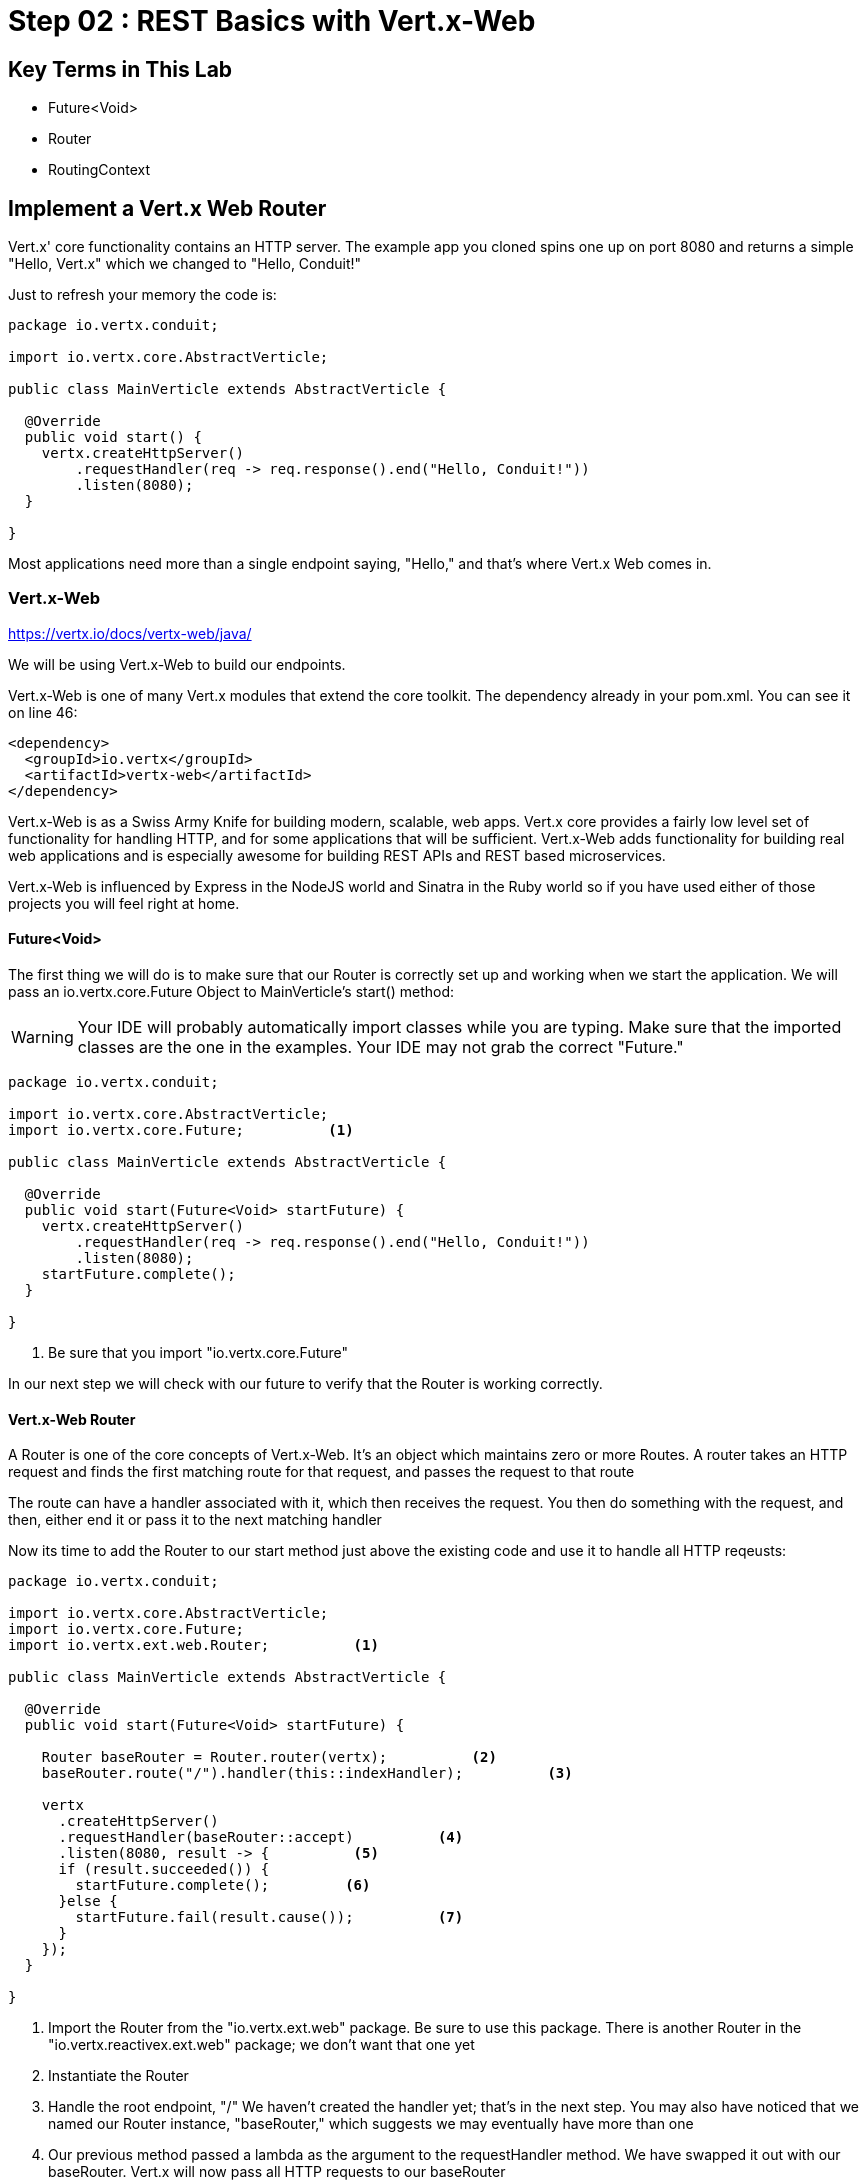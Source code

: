 = Step 02 : REST Basics with Vert.x-Web
:source-highlighter: prettify
ifdef::env-github[]
:tip-caption: :bulb:
:note-caption: :information_source:
:important-caption: :heavy_exclamation_mark:
:caution-caption: :fire:
:warning-caption: :warning:
endif::[]

== Key Terms in This Lab
* Future<Void>
* Router
* RoutingContext

== Implement a Vert.x Web Router

Vert.x' core functionality contains an HTTP server.  The example app you cloned spins one up on port 8080 and returns a simple "Hello, Vert.x" which we changed to "Hello, Conduit!"

Just to refresh your memory the code is:

[source,java]
....

package io.vertx.conduit;

import io.vertx.core.AbstractVerticle;

public class MainVerticle extends AbstractVerticle {

  @Override
  public void start() {
    vertx.createHttpServer()
        .requestHandler(req -> req.response().end("Hello, Conduit!"))
        .listen(8080);
  }

}

....

Most applications need more than a single endpoint saying, "Hello," and that's where Vert.x Web comes in.

=== Vert.x-Web

https://vertx.io/docs/vertx-web/java/

We will be using Vert.x-Web to build our endpoints.  

Vert.x-Web is one of many Vert.x modules that extend the core toolkit.  The dependency already in your pom.xml.  You can see it on line 46:

[source,xml]
....

<dependency>
  <groupId>io.vertx</groupId>
  <artifactId>vertx-web</artifactId>
</dependency>

....

Vert.x-Web is as a Swiss Army Knife for building modern, scalable, web apps.  Vert.x core provides a fairly low level set of functionality for handling HTTP, and for some applications that will be sufficient.  Vert.x-Web adds functionality for building real web applications and is especially awesome for building REST APIs and REST based microservices.

Vert.x-Web is influenced by Express in the NodeJS world and Sinatra in the Ruby world so if you have used either of those projects you will feel right at home. 

==== Future<Void>

The first thing we will do is to make sure that our Router is correctly set up and working when we start the application.  We will pass an io.vertx.core.Future Object to MainVerticle's start() method:

WARNING: Your IDE will probably automatically import classes while you are typing.  Make sure that the imported classes are the one in the examples.  Your IDE may not grab the correct "Future."

[source,java]
....

package io.vertx.conduit;

import io.vertx.core.AbstractVerticle;
import io.vertx.core.Future;          <1>

public class MainVerticle extends AbstractVerticle {

  @Override
  public void start(Future<Void> startFuture) {
    vertx.createHttpServer()
        .requestHandler(req -> req.response().end("Hello, Conduit!"))
        .listen(8080);
    startFuture.complete();
  }

}

....

<1>  Be sure that you import "io.vertx.core.Future"

In our next step we will check with our future to verify that the Router is working correctly.

==== Vert.x-Web Router

A Router is one of the core concepts of Vert.x-Web. It’s an object which maintains zero or more Routes.  A router takes an HTTP request and finds the first matching route for that request, and passes the request to that route

The route can have a handler associated with it, which then receives the request. You then do something with the request, and then, either end it or pass it to the next matching handler

Now its time to add the Router to our start method just above the existing code and use it to handle all HTTP reqeusts:

[source,java]
....

package io.vertx.conduit;

import io.vertx.core.AbstractVerticle;
import io.vertx.core.Future;
import io.vertx.ext.web.Router;          <1>

public class MainVerticle extends AbstractVerticle {

  @Override
  public void start(Future<Void> startFuture) {

    Router baseRouter = Router.router(vertx);          <2>
    baseRouter.route("/").handler(this::indexHandler);          <3>

    vertx
      .createHttpServer()
      .requestHandler(baseRouter::accept)          <4>
      .listen(8080, result -> {          <5>
      if (result.succeeded()) {          
        startFuture.complete();         <6>
      }else {
        startFuture.fail(result.cause());          <7>
      }
    });
  }

}

....

<1>  Import the Router from the "io.vertx.ext.web" package.  Be sure to use this package.  There is another Router in the "io.vertx.reactivex.ext.web" package; we don't want that one yet
<2>  Instantiate the Router
<3>  Handle the root endpoint, "/"  We haven't created the handler yet; that's in the next step.  You may also have noticed that we named our Router instance, "baseRouter," which suggests we may eventually have more than one
<4>  Our previous method passed a lambda as the argument to the requestHandler method.  We have swapped it out with our baseRouter.  Vert.x will now pass all HTTP requests to our baseRouter
<6>  If we successfully attach the Router we succeed
<7>  Otherwise we fail


==== Handling Routes (indexHanlder)

Obviously, our code won't compile at the moment because we don't have a method, "indexHandler."  So let's create that method:

[source,java]
....

package io.vertx.conduit;

import io.vertx.core.AbstractVerticle;
import io.vertx.core.Future;
import io.vertx.core.http.HttpServerResponse;          <1>
import io.vertx.ext.web.Router;
import io.vertx.ext.web.RoutingContext;

public class MainVerticle extends AbstractVerticle {

  @Override
  public void start(Future<Void> startFuture) {

    Router router = Router.router(vertx);
    router.route("/").handler(this::indexHandler);

    vertx.createHttpServer()
        .requestHandler(req -> req.response().end("Hello, Conduit!"))
        .listen(8080);
    startFuture.complete();
  }

  private void indexHandler(RoutingContext routingContext) {          <2>
    HttpServerResponse response = routingContext.response();          <3>
    response
      .putHeader("Content-Type", "text/html")          
      .end("Hello Conduit!");          <4>
  }

}

....


<1>  Make sure you or your IDE imports "io.vertx.core.http.HttpServerResponse"
<2>  We pass in an Object "RoutingContext" to our method.   A RoutingContext represents the context for the handling of a request in Vert.x-Web.  A new instance is created for each HTTP request that is received in the Router.accept(HttpServerRequest) of the router.  The same instance is passed to any matching request or failure handlers during the routing of the request or failure.  The context provides access to the HttpServerRequest and HttpServerResponse and allows you to maintain arbitrary data that lives for the lifetime of the context such as the Session, cookies and body for the request.  Contexts are discarded once they have been routed to the handler for the request.
<3> We get the response
<4> Set the Content-Type of our response and send the body, "Hello, Conduit!"

Let's run MainVerticleTest to make sure we didn't break anything.  You can use your IDE of course, but for the tutorial we will use Maven directly.

[source,shell]
....

mvn clean test

....

The test should pass.

[source,shell]
....

[INFO] -------------------------------------------------------
[INFO]  T E S T S
[INFO] -------------------------------------------------------
[INFO] Running io.vertx.conduit.MainVerticleTest
[INFO] Tests run: 1, Failures: 0, Errors: 0, Skipped: 0, Time elapsed: 0.607 s - in io.vertx.conduit.MainVerticleTest
[INFO]
[INFO] Results:
[INFO]
[INFO] Tests run: 1, Failures: 0, Errors: 0, Skipped: 0
[INFO]
[INFO] ------------------------------------------------------------------------
[INFO] BUILD SUCCESS
[INFO] ------------------------------------------------------------------------

....



 
